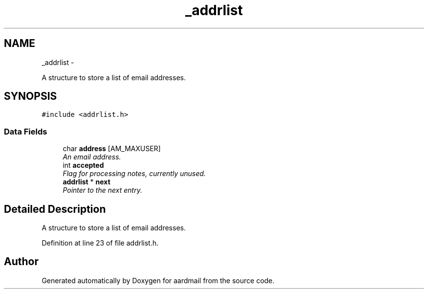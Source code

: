.TH "_addrlist" 3 "Sun Aug 7 2011" "aardmail" \" -*- nroff -*-
.ad l
.nh
.SH NAME
_addrlist \- 
.PP
A structure to store a list of email addresses.  

.SH SYNOPSIS
.br
.PP
.PP
\fC#include <addrlist.h>\fP
.SS "Data Fields"

.in +1c
.ti -1c
.RI "char \fBaddress\fP [AM_MAXUSER]"
.br
.RI "\fIAn email address. \fP"
.ti -1c
.RI "int \fBaccepted\fP"
.br
.RI "\fIFlag for processing notes, currently unused. \fP"
.ti -1c
.RI "\fBaddrlist\fP * \fBnext\fP"
.br
.RI "\fIPointer to the next entry. \fP"
.in -1c
.SH "Detailed Description"
.PP 
A structure to store a list of email addresses. 
.PP
Definition at line 23 of file addrlist.h.

.SH "Author"
.PP 
Generated automatically by Doxygen for aardmail from the source code.
